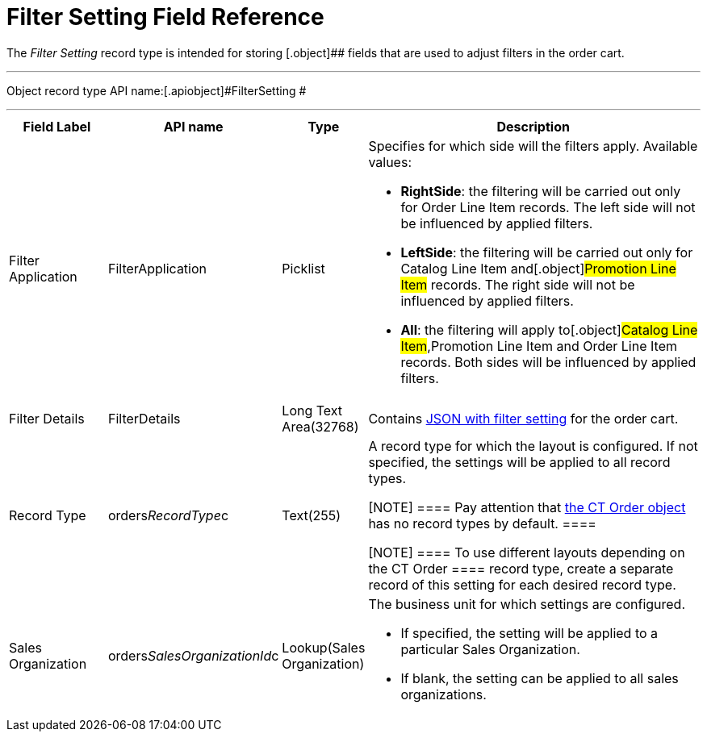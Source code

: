= Filter Setting Field Reference

The _Filter Setting_ record type is intended for storing
[.object]## fields that are used to adjust filters in the order
cart.

'''''

Object record type API name:[.apiobject]#FilterSetting #

'''''

[width="100%",cols="15%,20%,10%,55%"]
|===
|*Field Label* |*API name* |*Type* |*Description*

|Filter Application |[.apiobject]#FilterApplication#
|Picklist a|
Specifies for which side will the filters apply. Available values:

* *RightSide*: the filtering will be carried out only for
[.object]#Order Line Item# records. The left side will not be
influenced by applied filters.
* *LeftSide*: the filtering will be carried out only for
[.object]#Catalog Line Item# and[.object]#Promotion
Line Item# records. The right side will not be influenced by applied
filters.
* *All*: the filtering will apply to[.object]#Catalog Line
Item#,[.object]#Promotion Line Item# and
[.object]#Order Line Item# records. Both sides will be
influenced by applied filters.

|Filter Details |[.apiobject]#FilterDetails# |Long Text
Area(32768)  |Contains xref:admin-guide/managing-ct-orders/sales-organization-management/settings-and-sales-organization-data-model/settings-fields-reference/filter-setting-field-reference/filter-details-field-reference[JSON
with filter setting] for the order cart.

|Record Type |[.apiobject]#orders__RecordType__c#
|Text(255) a|
A record type for which the layout is configured. If not specified, the
settings will be applied to all record types.

[NOTE] ==== Pay attention
that xref:ct-order-field-reference[the CT Order object] has no
record types by default. ====

[NOTE] ==== To use different layouts depending on
the [.object]#CT Order ====  record type, create a separate
record of this setting for each desired record type.#

|Sales Organization
|[.apiobject]#orders__SalesOrganizationId__c#
|Lookup(Sales Organization) a|
The business unit for which settings are configured.

* If specified, the setting will be applied to a
particular [.object]#Sales Organization#.
* If blank, the setting can be applied to all sales organizations.

|===

